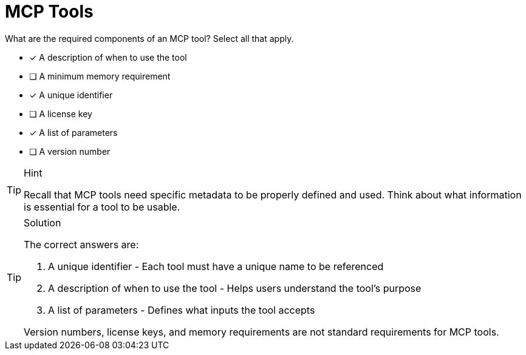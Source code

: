 [.question]
= MCP Tools

What are the required components of an MCP tool?
Select all that apply.

* [*] A description of when to use the tool
* [ ] A minimum memory requirement
* [*] A unique identifier
* [ ] A license key
* [*] A list of parameters
* [ ] A version number

[TIP,role=hint]
.Hint
====
Recall that MCP tools need specific metadata to be properly defined and used. Think about what information is essential for a tool to be usable.
====

[TIP,role=solution]
.Solution
====
The correct answers are:

1. A unique identifier - Each tool must have a unique name to be referenced
2. A description of when to use the tool - Helps users understand the tool's purpose
3. A list of parameters - Defines what inputs the tool accepts

Version numbers, license keys, and memory requirements are not standard requirements for MCP tools.
====
